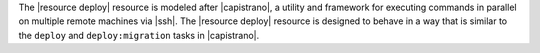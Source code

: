 .. The contents of this file are included in multiple topics.
.. This file should not be changed in a way that hinders its ability to appear in multiple documentation sets.

The |resource deploy| resource is modeled after |capistrano|, a utility and framework for executing commands in parallel on multiple remote machines via |ssh|. The |resource deploy| resource is designed to behave in a way that is similar to the ``deploy`` and ``deploy:migration`` tasks in |capistrano|.

.. Kept, but commented out.
.. .. list-table::
..    :widths: 200 300
..    :header-rows: 1
.. 
..    * - Task
..      - Description
..    * - ``deploy``
..      - The ``deploy`` task is used to deploy a project. This task first calls ``update``, which calls ``update_code`` to copy the project to its deployed location, which calls ``finalize_update`` to touch up the released code. After ``update`` is finished, ``create_symlink`` is called to update symlinks. And then ``restart`` is called to restart the application. 
..    * - ``deploy:migrations``
..      - The ``deploy:migrations`` task is used to deploy and run migrations. This task is similar to the ``deploy`` task, but with the ``migrate`` task running between ``update_code`` and ``create_symlink``.
..  
.. .. note:: In |capistrano|, the ``deploy:cleanup`` task is used to define the cleanup steps; in |chef|, cleanup is handled automatically.


